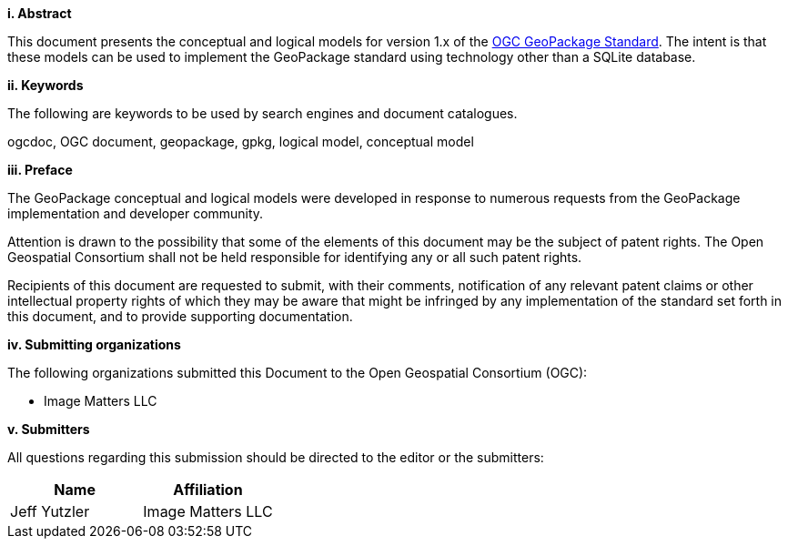 [big]*i.     Abstract*

This document presents the conceptual and logical models for version 1.x of the https://www.ogc.org/pressroom/pressreleases/4416[OGC GeoPackage Standard].
The intent is that these models can be used to implement the GeoPackage standard using technology other than a SQLite database.

[big]*ii.    Keywords*

The following are keywords to be used by search engines and document catalogues.

ogcdoc, OGC document, geopackage, gpkg, logical model, conceptual model

[big]*iii.   Preface*

The GeoPackage conceptual and logical models were developed in response to numerous requests from the GeoPackage implementation and developer community.

Attention is drawn to the possibility that some of the elements of this document may be the subject of patent rights. The Open Geospatial Consortium shall not be held responsible for identifying any or all such patent rights.

Recipients of this document are requested to submit, with their comments, notification of any relevant patent claims or other intellectual property rights of which they may be aware that might be infringed by any implementation of the standard set forth in this document, and to provide supporting documentation.


[big]*iv.    Submitting organizations*

The following organizations submitted this Document to the Open Geospatial Consortium (OGC):

* Image Matters LLC

[big]*v.     Submitters*

All questions regarding this submission should be directed to the editor or the submitters:

[cols=",",options="header",]
|====
|Name|Affiliation
|Jeff Yutzler|Image Matters LLC
|====
